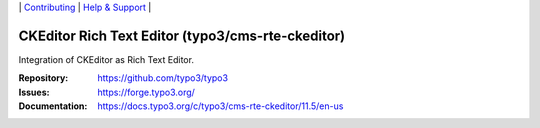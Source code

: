 \|
`Contributing <https://docs.typo3.org/m/typo3/guide-contributionworkflow/master/en-us/Index.html>`__  \|
`Help & Support <https://typo3.org/help>`__ \|

==================================================
CKEditor Rich Text Editor (typo3/cms-rte-ckeditor)
==================================================

Integration of CKEditor as Rich Text Editor.

:Repository: https://github.com/typo3/typo3
:Issues: https://forge.typo3.org/
:Documentation: https://docs.typo3.org/c/typo3/cms-rte-ckeditor/11.5/en-us
